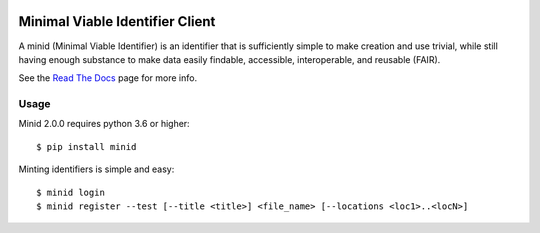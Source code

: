 .. image:: https://travis-ci.com/fair-research/minid.svg?branch=develop
    :target: https://travis-ci.com/fair-research/minid

.. image:: https://coveralls.io/repos/github/fair-research/minid/badge.svg?branch=develop
    :target: https://coveralls.io/github/fair-research/minid?branch=develop

.. image:: https://img.shields.io/pypi/v/minid.svg
    :target: https://pypi.python.org/pypi/minid

.. image:: https://img.shields.io/pypi/wheel/minid.svg
    :target: https://pypi.python.org/pypi/minid

.. image:: https://img.shields.io/badge/License-Apache%202.0-blue.svg
    :alt: License
    :target: https://opensource.org/licenses/Apache-2.0

Minimal Viable Identifier Client
================================

A minid (Minimal Viable Identifier) is an identifier that is sufficiently simple to make creation and use trivial, while still having enough substance to make data easily findable, accessible, interoperable, and reusable (FAIR). 


See the `Read The Docs <https://minid.readthedocs.io/en/develop>`_ page for more info.

Usage
-----
Minid 2.0.0 requires python 3.6 or higher::

  $ pip install minid

Minting identifiers is simple and easy::

    $ minid login
    $ minid register --test [--title <title>] <file_name> [--locations <loc1>..<locN>]
